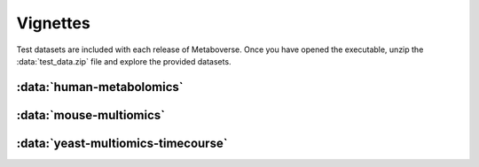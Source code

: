 ###############
Vignettes
###############

| Test datasets are included with each release of Metaboverse. Once you have opened the executable, unzip the :data:`test_data.zip` file and explore the provided datasets.


===============================
:data:`human-metabolomics`
===============================




===============================
:data:`mouse-multiomics`
===============================




===============================
:data:`yeast-multiomics-timecourse`
===============================



